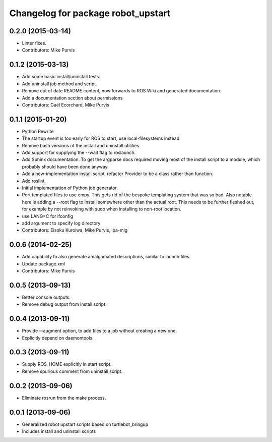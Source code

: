 ^^^^^^^^^^^^^^^^^^^^^^^^^^^^^^^^^^^
Changelog for package robot_upstart
^^^^^^^^^^^^^^^^^^^^^^^^^^^^^^^^^^^

0.2.0 (2015-03-14)
------------------
* Linter fixes.
* Contributors: Mike Purvis

0.1.2 (2015-03-13)
------------------
* Add some basic install/uninstall tests.
* Add uninstall job method and script.
* Remove out of date README content, now forwards to ROS Wiki and generated documentation.
* Add a documentation section about permissions
* Contributors: Gaël Ecorchard, Mike Purvis

0.1.1 (2015-01-20)
------------------
* Python Rewrite
* The startup event is too early for ROS to start, use local-filesystems instead.
* Remove bash versions of the install and uninstall utilities.
* Add support for supplying the --wait flag to roslaunch.
* Add Sphinx documentation.
  To get the argparse docs required moving most of the install
  script to a module, which probably should have been done anyway.
* Add a new-implementation install script, refactor Provider to be a class rather than function.
* Add roslint.
* Initial implementation of Python job generator.
* Port templated files to use empy.
  This gets rid of the bespoke templating system that was so bad. Also
  notable here is adding a --root flag to install somewhere other than
  the actual root. This needs to be further fleshed out, for example
  by not reinvoking with sudo when installing to non-root location.
* use LANG=C for ifconfig
* add argument to specify log directory
* Contributors: Eisoku Kuroiwa, Mike Purvis, ipa-mig

0.0.6 (2014-02-25)
------------------
* Add capability to also generate amalgamated descriptions, similar to launch files.
* Update package.xml
* Contributors: Mike Purvis

0.0.5 (2013-09-13)
------------------
* Better console outputs.
* Remove debug output from install script.

0.0.4 (2013-09-11)
------------------
* Provide --augment option, to add files to a job without creating a new one.
* Explicitly depend on daemontools.

0.0.3 (2013-09-11)
------------------
* Supply ROS_HOME explicitly in start script.
* Remove spurious comment from uninstall script.

0.0.2 (2013-09-06)
------------------
* Eliminate rosrun from the make process.

0.0.1 (2013-09-06)
------------------
* Generalized robot upstart scripts based on turtlebot_bringup
* Includes install and uninstall scripts
